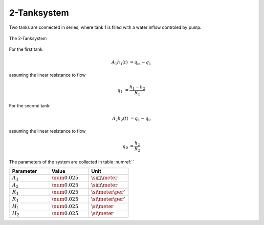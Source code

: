 ============
2-Tanksystem
============

Two tanks are connected in series, where tank 1 is filled with a water inflow controled by
pump.

.. figure:: ../pictures/ballbeam.png
    :align: center
    :alt: Image of tanksystem

    The 2-Tanksystem


For the first tank:

.. math::

    A_1 \dot{h}_1(t) & = q_{\mathrm{in}} - q_1

assuming the linear resistance to flow

.. math::

    q_1 & = \frac{h_1 - h_2}{R_1}


For the second tank:

.. math::

    A_2 \dot{h}_2(t) & = q_1 - q_0

assuming the linear resistance to flow

.. math::

    q_0 & = \frac{h_2}{R_2}



The parameters of the system are collected in table :numref:``

.. list-table::
    :widths: 33 33 33
    :header-rows: 1

    * - Parameter
      - Value
      - Unit
    * - :math:`A_1`
      - :math:`\num{0.025}`
      - :math:`\si{\square\meter}`
    * - :math:`A_2`
      - :math:`\num{0.025}`
      - :math:`\si{\square\meter}`
    * - :math:`R_1`
      - :math:`\num{0.025}`
      - :math:`\si{\meter\per\second}`
    * - :math:`R_1`
      - :math:`\num{0.025}`
      - :math:`\si{\meter\per\second}`
    * - :math:`H_1`
      - :math:`\num{0.025}`
      - :math:`\si{\meter}`
    * - :math:`H_2`
      - :math:`\num{0.025}`
      - :math:`\si{\meter}`

